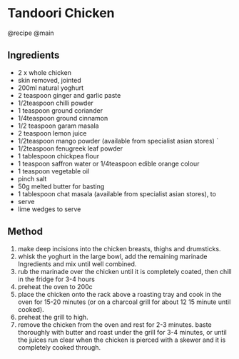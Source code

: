 * Tandoori Chicken
@recipe @main

** Ingredients

- 2 x whole chicken
- skin removed, jointed
- 200ml natural yoghurt
- 2 teaspoon ginger and garlic paste
- 1/2teaspoon chilli powder
- 1 teaspoon ground coriander
- 1/4teaspoon ground cinnamon
- 1/2 teaspoon garam masala
- 2 teaspoon lemon juice
- 1/2teaspoon mango powder (available from specialist asian stores) `
- 1/2teaspoon fenugreek leaf powder
- 1 tablespoon chickpea flour
- 1 teaspoon saffron water or 1/4teaspoon edible orange colour
- 1 teaspoon vegetable oil
- pinch salt
- 50g melted butter for basting
- 1 tablespoon chat masala (available from specialist asian stores), to
- serve
- lime wedges to serve

** Method

1. make deep incisions into the chicken breasts, thighs and drumsticks.
2. whisk the yoghurt in the large bowl, add the remaining marinade Ingredients and mix until well combined.
3. rub the marinade over the chicken until it is completely coated, then chill in the fridge for 3-4 hours
4. preheat the oven to 200c
5. place the chicken onto the rack above a roasting tray and cook in the oven for 15-20 minutes (or on a charcoal grill for about 12 15 minute until cooked).
6. preheat the grill to high.
7. remove the chicken from the oven and rest for 2-3 minutes. baste thoroughly with butter and roast under the grill for 3-4 minutes, or until the juices run clear when the chicken is pierced with a skewer and it is completely cooked through.
